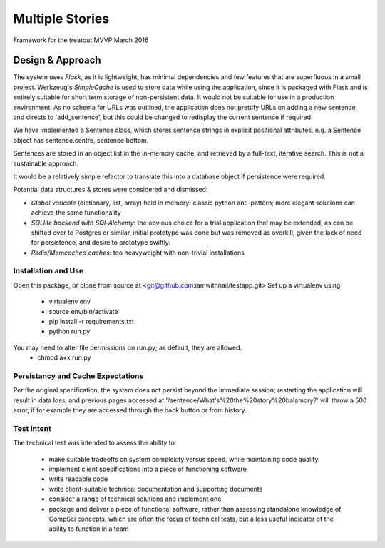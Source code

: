 Multiple Stories
==============================

Framework for the treatout MVVP March 2016


Design & Approach
-----------------

The system uses *Flask*, as it is lightweight, has minimal dependencies and few features that are superfluous in a small
project.  Werkzeug's *SimpleCache* is used to store data while using the application, since it is packaged with Flask and is
entirely suitable for short term storage of non-persistent data.  It would not be suitable for use in a production environment.
As no schema for URLs was outlined, the application does not prettify URLs on adding a new sentence, and directs to 'add_sentence', but this could be changed to redisplay the current sentence if required.

We have implemented a Sentence class, which stores sentence strings in explicit positional attributes, e.g. a Sentence object has sentence.centre, sentence.bottom.

Sentences are stored in an object list in the in-memory cache, and retrieved by a full-text, iterative search.  This is not a sustainable approach.

It would be a relatively simple refactor to translate this into a database object if persistence were required.

Potential data structures & stores were considered and dismissed:

* *Global variable* (dictionary, list, array) held in memory: classic python anti-pattern; more elegant solutions can achieve the same functionality
* *SQLlite backend with SQl-Alchemy*: the obvious choice for a trial application that may be extended, as can be shifted over to Postgres or similar, initial prototype was done but was removed as overkill, given the lack of need for persistence, and desire to prototype swiftly.
* *Redis/Memcached caches*: too heavyweight with non-trivial installations

Installation and Use
^^^^^^^^^^^^^^^^^^^^
Open this package, or clone from source at <git@github.com:iamwithnail/testapp.git>
Set up a virtualenv using

    * virtualenv env
    * source env/bin/activate
    * pip install -r requirements.txt
    * python run.py

You may need to alter file permissions on run.py; as default, they are allowed.
    * chmod a+x run.py

Persistancy and Cache Expectations
^^^^^^^^^^^^^^^^^^^^^^^^^^^^^^^^^^
Per the original specification, the system does not persist beyond the immediate session; restarting the application
will result in data loss, and previous pages accessed at '/sentence/What's%20the%20story%20balamory?' will
throw a 500 error, if for example they are accessed through the back button or from history.


Test Intent
^^^^^^^^^^^
The technical test was intended to assess the ability to:

    * make suitable tradeoffs on system complexity versus speed, while maintaining code quality.
    * implement client specifications into a piece of functioning software
    * write readable code
    * write client-suitable technical documentation and supporting documents
    * consider a range of technical solutions and implement one
    * package and deliver a piece of functional software, rather than assessing standalone knowledge of CompSci concepts, which are often the focus of technical tests, but a less useful indicator of the ability to function in a team







